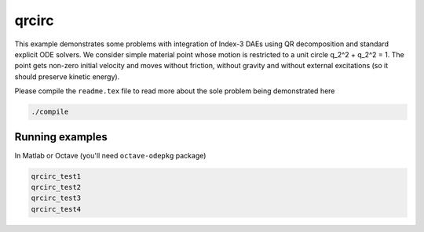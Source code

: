 qrcirc
------

This example demonstrates some problems with integration of Index-3 DAEs using
QR decomposition and standard explicit ODE solvers. We consider simple material
point whose motion is restricted to a unit circle q_2^2 + q_2^2 = 1. The point
gets non-zero initial velocity and moves without friction, without gravity and
without external excitations (so it should preserve kinetic energy).


Please compile the ``readme.tex`` file to read more about the sole problem
being demonstrated here

.. code:: shell

    ./compile

Running examples
````````````````

In Matlab or Octave (you'll need ``octave-odepkg`` package)

.. code:: matlab

    qrcirc_test1
    qrcirc_test2
    qrcirc_test3
    qrcirc_test4
